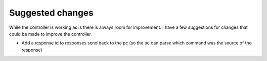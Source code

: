 Suggested changes
----------------------------------
While the controller is working as is there is always room for improvement. 
I have a few suggestions for changes that could be made to improve the controller.

- Add a response id to responses send back to the pc (so the pc can parse which command was the source of the response)